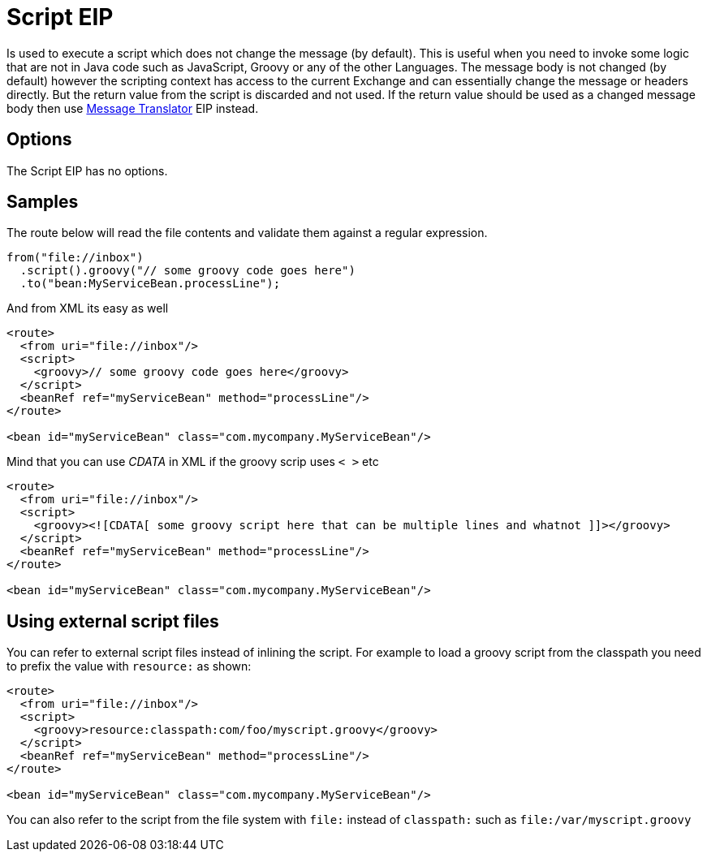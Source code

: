 [[script-eip]]
= Script EIP
:page-source: core/camel-core-engine/src/main/docs/eips/script-eip.adoc

Is used to execute a script which does not change the message (by default).
This is useful when you need to invoke some logic that are not in Java code such as JavaScript,
Groovy or any of the other Languages. The message body is not changed (by default) however the scripting
context has access to the current Exchange and can essentially change the message or headers directly.
But the return value from the script is discarded and not used.
If the return value should be used as a changed message body then use xref:message-translator.adoc[Message Translator] EIP instead.

== Options

// eip options: START
The Script EIP has no options.
// eip options: END

== Samples
The route below will read the file contents and validate them against a regular expression.

[source,java]
----
from("file://inbox")
  .script().groovy("// some groovy code goes here")
  .to("bean:MyServiceBean.processLine");
----

And from XML its easy as well

[source,xml]
----
<route>
  <from uri="file://inbox"/>
  <script>
    <groovy>// some groovy code goes here</groovy>
  </script>
  <beanRef ref="myServiceBean" method="processLine"/>
</route>

<bean id="myServiceBean" class="com.mycompany.MyServiceBean"/>
----

Mind that you can use _CDATA_ in XML if the groovy scrip uses `< >` etc

[source,xml]
----
<route>
  <from uri="file://inbox"/>
  <script>
    <groovy><![CDATA[ some groovy script here that can be multiple lines and whatnot ]]></groovy>
  </script>
  <beanRef ref="myServiceBean" method="processLine"/>
</route>

<bean id="myServiceBean" class="com.mycompany.MyServiceBean"/>
----

== Using external script files
You can refer to external script files instead of inlining the script.
For example to load a groovy script from the classpath you need to prefix the value with `resource:` as shown:

[source,xml]
----
<route>
  <from uri="file://inbox"/>
  <script>
    <groovy>resource:classpath:com/foo/myscript.groovy</groovy>
  </script>
  <beanRef ref="myServiceBean" method="processLine"/>
</route>

<bean id="myServiceBean" class="com.mycompany.MyServiceBean"/>
----

You can also refer to the script from the file system with `file:` instead of `classpath:`
such as `file:/var/myscript.groovy`
